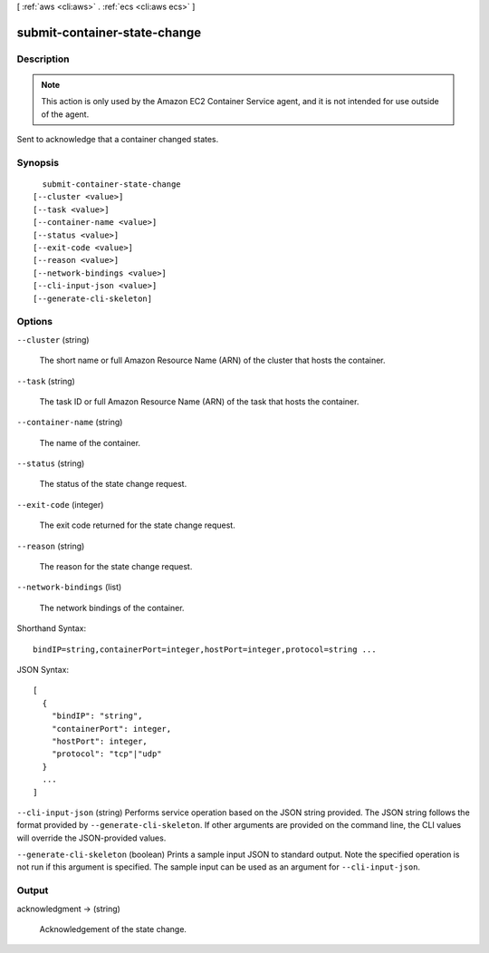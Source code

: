 [ :ref:`aws <cli:aws>` . :ref:`ecs <cli:aws ecs>` ]

.. _cli:aws ecs submit-container-state-change:


*****************************
submit-container-state-change
*****************************



===========
Description
===========



.. note::

  

  This action is only used by the Amazon EC2 Container Service agent, and it is not intended for use outside of the agent.

  

 

Sent to acknowledge that a container changed states.



========
Synopsis
========

::

    submit-container-state-change
  [--cluster <value>]
  [--task <value>]
  [--container-name <value>]
  [--status <value>]
  [--exit-code <value>]
  [--reason <value>]
  [--network-bindings <value>]
  [--cli-input-json <value>]
  [--generate-cli-skeleton]




=======
Options
=======

``--cluster`` (string)


  The short name or full Amazon Resource Name (ARN) of the cluster that hosts the container.

  

``--task`` (string)


  The task ID or full Amazon Resource Name (ARN) of the task that hosts the container.

  

``--container-name`` (string)


  The name of the container.

  

``--status`` (string)


  The status of the state change request.

  

``--exit-code`` (integer)


  The exit code returned for the state change request.

  

``--reason`` (string)


  The reason for the state change request.

  

``--network-bindings`` (list)


  The network bindings of the container.

  



Shorthand Syntax::

    bindIP=string,containerPort=integer,hostPort=integer,protocol=string ...




JSON Syntax::

  [
    {
      "bindIP": "string",
      "containerPort": integer,
      "hostPort": integer,
      "protocol": "tcp"|"udp"
    }
    ...
  ]



``--cli-input-json`` (string)
Performs service operation based on the JSON string provided. The JSON string follows the format provided by ``--generate-cli-skeleton``. If other arguments are provided on the command line, the CLI values will override the JSON-provided values.

``--generate-cli-skeleton`` (boolean)
Prints a sample input JSON to standard output. Note the specified operation is not run if this argument is specified. The sample input can be used as an argument for ``--cli-input-json``.



======
Output
======

acknowledgment -> (string)

  

  Acknowledgement of the state change.

  

  

